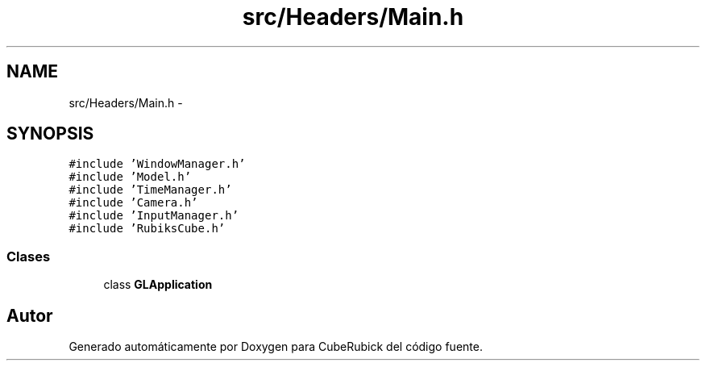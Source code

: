 .TH "src/Headers/Main.h" 3 "Martes, 26 de Mayo de 2015" "CubeRubick" \" -*- nroff -*-
.ad l
.nh
.SH NAME
src/Headers/Main.h \- 
.SH SYNOPSIS
.br
.PP
\fC#include 'WindowManager\&.h'\fP
.br
\fC#include 'Model\&.h'\fP
.br
\fC#include 'TimeManager\&.h'\fP
.br
\fC#include 'Camera\&.h'\fP
.br
\fC#include 'InputManager\&.h'\fP
.br
\fC#include 'RubiksCube\&.h'\fP
.br

.SS "Clases"

.in +1c
.ti -1c
.RI "class \fBGLApplication\fP"
.br
.in -1c
.SH "Autor"
.PP 
Generado automáticamente por Doxygen para CubeRubick del código fuente\&.

